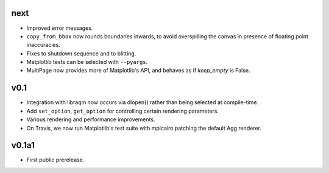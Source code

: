 next
====

- Improved error messages.
- ``copy_from_bbox`` now rounds boundaries inwards, to avoid overspilling the
  canvas in presence of floating point inaccuracies.
- Fixes to shutdown sequence and to blitting.
- Matplotlib tests can be selected with ``--pyargs``.
- MultiPage now provides more of Matplotlib's API, and behaves as if
  *keep_empty* is False.

v0.1
====

- Integration with libraqm now occurs via dlopen() rather than being selected
  at compile-time.
- Add ``set_option``, ``get_option`` for controlling certain rendering
  parameters.
- Various rendering and performance improvements.
- On Travis, we now run Matplotlib's test suite with mplcairo patching the
  default Agg renderer.

v0.1a1
======

- First public prerelease.
